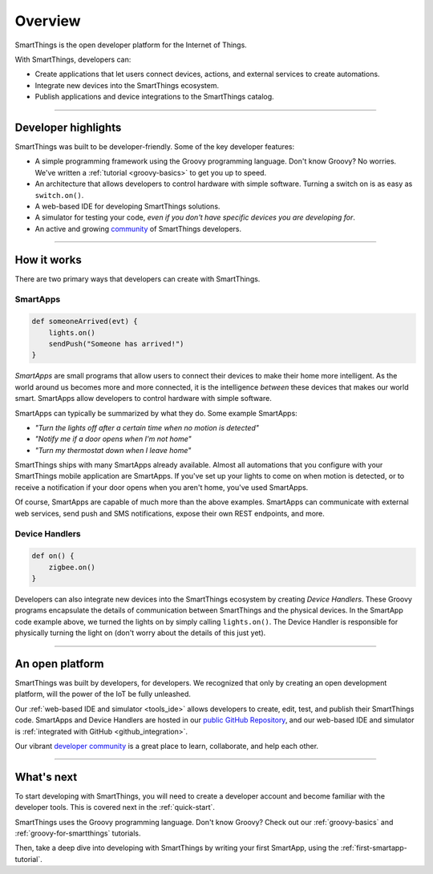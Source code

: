 .. _get-started-overview:

Overview
========

SmartThings is the open developer platform for the Internet of Things.

With SmartThings, developers can:

- Create applications that let users connect devices, actions, and external services to create automations.
- Integrate new devices into the SmartThings ecosystem.
- Publish applications and device integrations to the SmartThings catalog.

----

Developer highlights
--------------------

SmartThings was built to be developer-friendly. Some of the key developer features:

- A simple programming framework using the Groovy programming language. Don't know Groovy? No worries. We've written a :ref:`tutorial <groovy-basics>` to get you up to speed.
- An architecture that allows developers to control hardware with simple software. Turning a switch on is as easy as ``switch.on()``.
- A web-based IDE for developing SmartThings solutions.
- A simulator for testing your code, *even if you don't have specific devices you are developing for*.
- An active and growing `community <https://community.smartthings.com/>`__ of SmartThings developers.

----

How it works
------------

There are two primary ways that developers can create with SmartThings.

SmartApps
^^^^^^^^^

.. code-block:: groovy

    def someoneArrived(evt) {
        lights.on()
        sendPush("Someone has arrived!")
    }

*SmartApps* are small programs that allow users to connect their devices to make their home more intelligent. As the world around us becomes more and more connected, it is the intelligence *between* these devices that makes our world smart. SmartApps allow developers to control hardware with simple software.

SmartApps can typically be summarized by what they do. Some example SmartApps:

- *"Turn the lights off after a certain time when no motion is detected"*
- *"Notify me if a door opens when I'm not home"*
- *"Turn my thermostat down when I leave home"*


SmartThings ships with many SmartApps already available. Almost all automations that you configure with your SmartThings mobile application are SmartApps. If you've set up your lights to come on when motion is detected, or to receive a notification if your door opens when you aren't home, you've used SmartApps.

Of course, SmartApps are capable of much more than the above examples. SmartApps can communicate with external web services, send push and SMS notifications, expose their own REST endpoints, and more.

Device Handlers
^^^^^^^^^^^^^^^

.. code-block:: groovy

    def on() {
    	zigbee.on()
    }

Developers can also integrate new devices into the SmartThings ecosystem by creating *Device Handlers*. These Groovy programs encapsulate the details of communication between SmartThings and the physical devices. In the SmartApp code example above, we turned the lights on by simply calling ``lights.on()``. The Device Handler is responsible for physically turning the light on (don't worry about the details of this just yet).

----

An open platform
----------------

SmartThings was built by developers, for developers. We recognized that only by creating an open development platform, will the power of the IoT be fully unleashed.

Our :ref:`web-based IDE and simulator <tools_ide>` allows developers to create, edit, test, and publish their SmartThings code. SmartApps and Device Handlers are hosted in our `public GitHub Repository <https://github.com/SmartThingsCommunity/SmartThingsPublic>`__, and our web-based IDE and simulator is :ref:`integrated with GitHub <github_integration>`.

Our vibrant `developer community <https://community.smartthings.com/c/developers>`__ is a great place to learn, collaborate, and help each other.

----

What's next
-----------

To start developing with SmartThings, you will need to create a developer account and become familiar with the developer tools. This is covered next in the :ref:`quick-start`.

SmartThings uses the Groovy programming language. Don't know Groovy? Check out our :ref:`groovy-basics` and :ref:`groovy-for-smartthings` tutorials.

Then, take a deep dive into developing with SmartThings by writing your first SmartApp, using the :ref:`first-smartapp-tutorial`.
